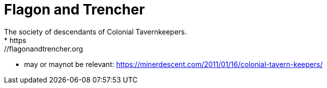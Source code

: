 # Flagon and Trencher
The society of descendants of Colonial Tavernkeepers.
* https://flagonandtrencher.org
* may or maynot be relevant: https://minerdescent.com/2011/01/16/colonial-tavern-keepers/